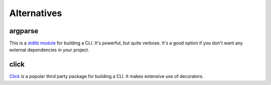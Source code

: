 Alternatives
============

argparse
--------

This is a `stdlib module <https://docs.python.org/3/library/argparse.html>`_
for building a CLI. It's powerful, but quite verbose. It's a good option
if you don't want any external dependencies in your project.

click
-----

`Click <https://github.com/pallets/click>`_  is a popular third party package
for building a CLI. It makes extensive use of decorators.
